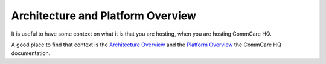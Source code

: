 .. _hq-architecture:

Architecture and Platform Overview
=====================

It is useful to have some context on what it is that you are hosting,
when you are hosting CommCare HQ.

A good place to find that context is the `Architecture Overview <https://commcare-hq.readthedocs.io/overview/architecture.html>`_
and the `Platform Overview <https://commcare-hq.readthedocs.io/overview/platform.html>`_ the CommCare HQ documentation.
